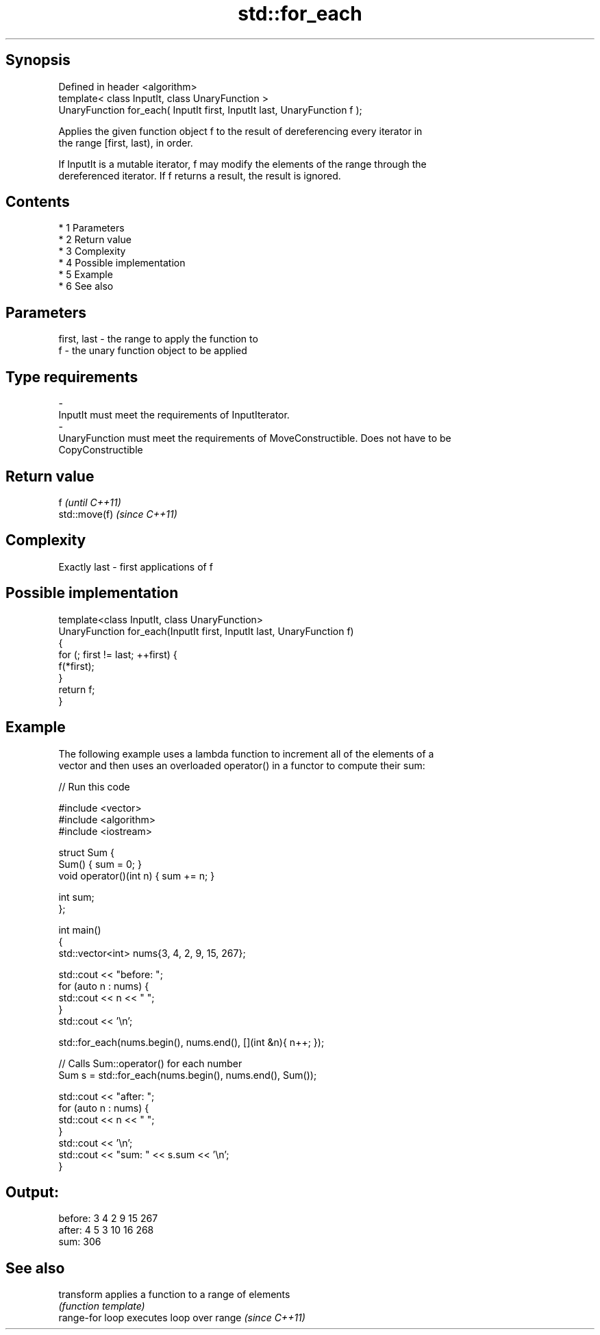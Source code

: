 .TH std::for_each 3 "Apr 19 2014" "1.0.0" "C++ Standard Libary"
.SH Synopsis
   Defined in header <algorithm>
   template< class InputIt, class UnaryFunction >
   UnaryFunction for_each( InputIt first, InputIt last, UnaryFunction f );

   Applies the given function object f to the result of dereferencing every iterator in
   the range [first, last), in order.

   If InputIt is a mutable iterator, f may modify the elements of the range through the
   dereferenced iterator. If f returns a result, the result is ignored.

.SH Contents

     * 1 Parameters
     * 2 Return value
     * 3 Complexity
     * 4 Possible implementation
     * 5 Example
     * 6 See also

.SH Parameters

   first, last             -             the range to apply the function to
   f                       -             the unary function object to be applied
.SH Type requirements
   -
   InputIt must meet the requirements of InputIterator.
   -
   UnaryFunction must meet the requirements of MoveConstructible. Does not have to be
   CopyConstructible

.SH Return value

   f            \fI(until C++11)\fP
   std::move(f) \fI(since C++11)\fP

.SH Complexity

   Exactly last - first applications of f

.SH Possible implementation

   template<class InputIt, class UnaryFunction>
   UnaryFunction for_each(InputIt first, InputIt last, UnaryFunction f)
   {
       for (; first != last; ++first) {
           f(*first);
       }
       return f;
   }

.SH Example

   The following example uses a lambda function to increment all of the elements of a
   vector and then uses an overloaded operator() in a functor to compute their sum:

   
// Run this code

 #include <vector>
 #include <algorithm>
 #include <iostream>

 struct Sum {
     Sum() { sum = 0; }
     void operator()(int n) { sum += n; }

     int sum;
 };

 int main()
 {
     std::vector<int> nums{3, 4, 2, 9, 15, 267};

     std::cout << "before: ";
     for (auto n : nums) {
         std::cout << n << " ";
     }
     std::cout << '\\n';

     std::for_each(nums.begin(), nums.end(), [](int &n){ n++; });

     // Calls Sum::operator() for each number
     Sum s = std::for_each(nums.begin(), nums.end(), Sum());

     std::cout << "after:  ";
     for (auto n : nums) {
         std::cout << n << " ";
     }
     std::cout << '\\n';
     std::cout << "sum: " << s.sum << '\\n';
 }

.SH Output:

 before: 3 4 2 9 15 267
 after:  4 5 3 10 16 268
 sum: 306

.SH See also

   transform      applies a function to a range of elements
                  \fI(function template)\fP
   range-for loop executes loop over range \fI(since C++11)\fP
